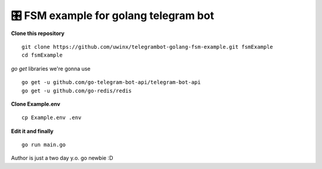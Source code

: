 =================================================
🎛 FSM example for golang telegram bot
=================================================

**Clone this repository**

::

    git clone https://github.com/uwinx/telegrambot-golang-fsm-example.git fsmExample
    cd fsmExample


*go get* libraries we're gonna use

::

    go get -u github.com/go-telegram-bot-api/telegram-bot-api
    go get -u github.com/go-redis/redis


**Clone Example.env**

::

    cp Example.env .env


**Edit it and finally**


::

    go run main.go


Author is just a two day y.o. go newbie :D
